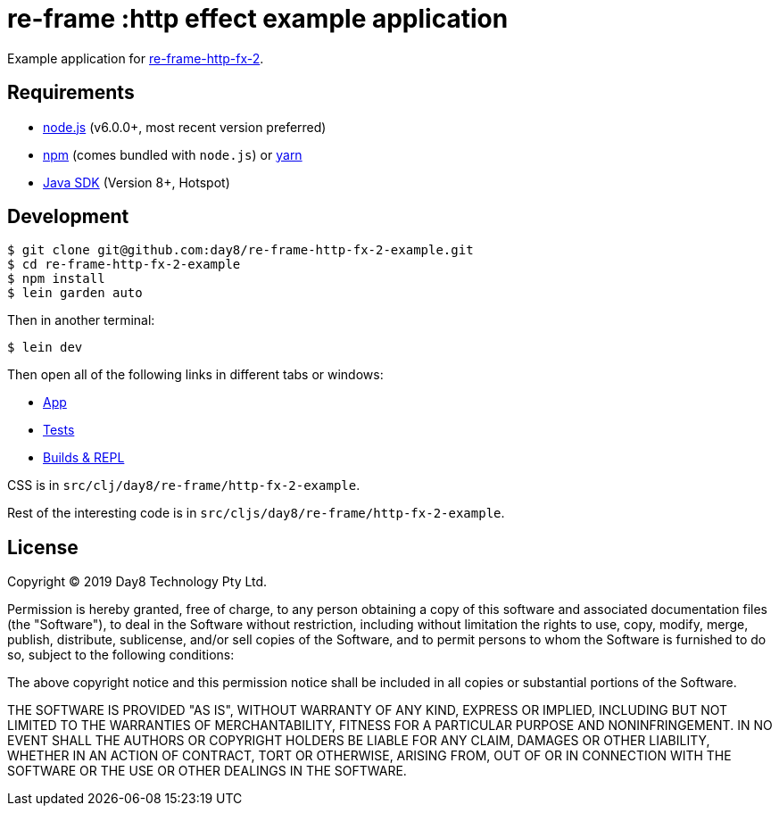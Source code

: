 # re-frame :http effect example application

Example application for
link:https://github.com/day8/re-frame-http-fx-2-example[re-frame-http-fx-2].

## Requirements

- link:https://nodejs.org[node.js] (v6.0.0+, most recent version preferred)
- link:https://www.npmjs.com[npm] (comes bundled with `node.js`) or
  link:https://yarnpkg.com[yarn]
- link:https://adoptopenjdk.net[Java SDK] (Version 8+, Hotspot)

## Development

```text
$ git clone git@github.com:day8/re-frame-http-fx-2-example.git
$ cd re-frame-http-fx-2-example
$ npm install
$ lein garden auto
```

Then in another terminal:

```text
$ lein dev
```

Then open all of the following links in different tabs or windows:

* link:http://localhost:8280[App]
* link:http://localhost:8290[Tests]
* link:http://localhost:9630[Builds & REPL]

CSS is in `src/clj/day8/re-frame/http-fx-2-example`.

Rest of the interesting code is in `src/cljs/day8/re-frame/http-fx-2-example`.

## License

Copyright &copy; 2019 Day8 Technology Pty Ltd. 

Permission is hereby granted, free of charge, to any person obtaining a copy
of this software and associated documentation files (the "Software"), to deal
in the Software without restriction, including without limitation the rights
to use, copy, modify, merge, publish, distribute, sublicense, and/or sell
copies of the Software, and to permit persons to whom the Software is
furnished to do so, subject to the following conditions:

The above copyright notice and this permission notice shall be included in
all copies or substantial portions of the Software.

THE SOFTWARE IS PROVIDED "AS IS", WITHOUT WARRANTY OF ANY KIND, EXPRESS OR
IMPLIED, INCLUDING BUT NOT LIMITED TO THE WARRANTIES OF MERCHANTABILITY,
FITNESS FOR A PARTICULAR PURPOSE AND NONINFRINGEMENT. IN NO EVENT SHALL THE
AUTHORS OR COPYRIGHT HOLDERS BE LIABLE FOR ANY CLAIM, DAMAGES OR OTHER
LIABILITY, WHETHER IN AN ACTION OF CONTRACT, TORT OR OTHERWISE, ARISING FROM,
OUT OF OR IN CONNECTION WITH THE SOFTWARE OR THE USE OR OTHER DEALINGS IN
THE SOFTWARE.



























































































































































































































































































































































